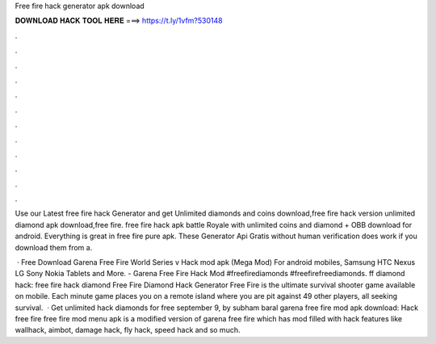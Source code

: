 Free fire hack generator apk download



𝐃𝐎𝐖𝐍𝐋𝐎𝐀𝐃 𝐇𝐀𝐂𝐊 𝐓𝐎𝐎𝐋 𝐇𝐄𝐑𝐄 ===> https://t.ly/1vfm?530148



.



.



.



.



.



.



.



.



.



.



.



.

Use our Latest free fire hack Generator and get Unlimited diamonds and coins download,free fire hack version unlimited diamond apk download,free fire. free fire hack apk battle Royale with unlimited coins and diamond + OBB download for android. Everything is great in free fire pure apk. These Generator Api Gratis without human verification does work if you download them from a.

 · Free Download Garena Free Fire World Series v Hack mod apk (Mega Mod) For android mobiles, Samsung HTC Nexus LG Sony Nokia Tablets and More. - Garena Free Fire Hack Mod #freefirediamonds #freefirefreediamonds. ff diamond hack: free fire hack diamond Free Fire Diamond Hack Generator Free Fire is the ultimate survival shooter game available on mobile. Each minute game places you on a remote island where you are pit against 49 other players, all seeking survival.  · Get unlimited hack diamonds for free september 9, by subham baral garena free fire mod apk download: Hack free fire  free fire mod menu apk is a modified version of garena free fire which has mod filled with hack features like wallhack, aimbot, damage hack, fly hack, speed hack and so much.
